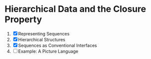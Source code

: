 * Hierarchical Data and the Closure Property
1. [X] Representing Sequences
2. [X] Hierarchical Structures
3. [X] Sequences as Conventional Interfaces
4. [ ] Example: A Picture Language
